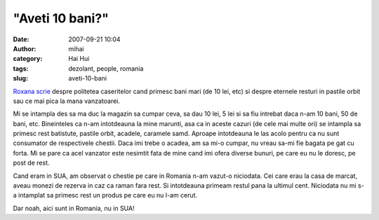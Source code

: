 "Aveti 10 bani?"
################
:date: 2007-09-21 10:04
:author: mihai
:category: Hai Hui
:tags: dezolant, people, romania
:slug: aveti-10-bani

`Roxana scrie`_ despre politetea caseritelor cand primesc bani mari (de
10 lei, etc) si despre eternele resturi in pastile orbit sau ce mai pica
la mana vanzatoarei.

Mi se intampla des sa ma duc la magazin sa cumpar ceva, sa dau 10 lei, 5
lei si sa fiu intrebat daca n-am 10 bani, 50 de bani, etc. Bineinteles
ca n-am intotdeauna la mine marunti, asa ca in aceste cazuri (de cele
mai multe ori) se intampla sa primesc rest batistute, pastile orbit,
acadele, caramele samd. Aproape intotdeauna le las acolo pentru ca nu
sunt consumator de respectivele chestii. Daca imi trebe o acadea, am sa
mi-o cumpar, nu vreau sa-mi fie bagata pe gat cu forta. Mi se pare ca
acel vanzator este nesimtit fata de mine cand imi ofera diverse bunuri,
pe care eu nu le doresc, pe post de rest.

Cand eram in SUA, am observat o chestie pe care in Romania n-am vazut-o
niciodata. Cei care erau la casa de marcat, aveau monezi de rezerva in
caz ca raman fara rest. Si intotdeauna primeam restul pana la ultimul
cent. Niciodata nu mi s-a intamplat sa primesc rest un produs pe care eu
nu l-am cerut.

Dar noah, aici sunt in Romania, nu in SUA!

.. _Roxana scrie: http://rrroxana.phpnet.us/?p=84
